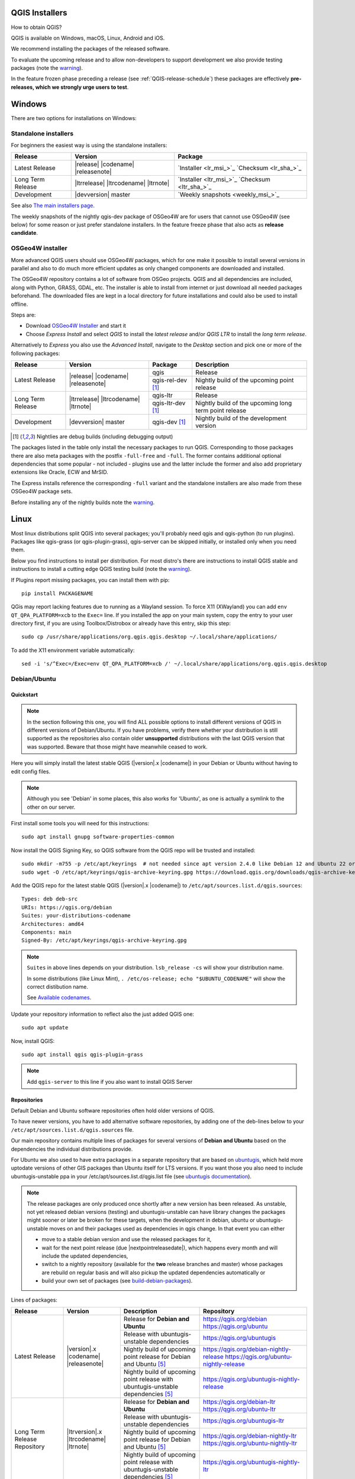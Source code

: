 .. role:: raw-html(raw)
   :format: html

.. _QGIS-download:

QGIS Installers
===============

How to obtain QGIS?

QGIS is available on Windows, macOS, Linux, Android and iOS.

We recommend installing the packages of the released software.

To evaluate the upcoming release and to allow non-developers to support
development we also provide testing packages (note the
warning_).

In the feature frozen phase preceding a release (see
:ref:`QGIS-release-schedule`) these packages are effectively **pre-releases,
which we strongly urge users to test**.

.. _QGIS-windows-testing:

Windows
=======

There are two options for installations on Windows:

Standalone installers
---------------------

For beginners the easiest way is using the standalone installers:

+-------------------+------------------------------+------------------------------------------------+
| Release           | Version                      | Package                                        |
+===================+==============================+================================================+
| Latest Release    | |release| |codename|         | `Installer <lr_msi_>`_ `Checksum <lr_sha_>`_   |
|                   | |releasenote|                |                                                |
+-------------------+------------------------------+------------------------------------------------+
| Long Term Release | |ltrrelease| |ltrcodename|   | `Installer <ltr_msi_>`_ `Checksum <ltr_sha_>`_ |
|                   | |ltrnote|                    |                                                |
+-------------------+------------------------------+------------------------------------------------+
| Development       | |devversion| master          | `Weekly snapshots <weekly_msi_>`_              |
+-------------------+------------------------------+------------------------------------------------+

See also `The main installers page <./download.html>`_.

The weekly snapshots of the nightly qgis-dev package of OSGeo4W are for users
that cannot use OSGeo4W (see below) for some reason or just prefer standalone
installers. In the feature freeze phase that also acts as **release
candidate**.

OSGeo4W installer
-----------------

More advanced QGIS users should use OSGeo4W packages, which for one make it
possible to install several versions in parallel and also to do much more
efficient updates as only changed components are downloaded and installed.

The OSGeo4W repository contains a lot of software from OSGeo projects.
QGIS and all dependencies are included, along with Python, GRASS, GDAL, etc.
The installer is able to install from internet or just download all needed
packages beforehand.
The downloaded files are kept in a local directory for future installations and
could also be used to install offline.

Steps are:

- Download `OSGeo4W Installer <https://download.osgeo.org/osgeo4w/v2/osgeo4w-setup.exe>`_ and start it
- Choose *Express Install* and select *QGIS* to install the *latest release*
  and/or *QGIS LTR* to install the *long term release*.

Alternatively to *Express* you also use the *Advanced Install*, navigate to the
*Desktop* section and pick one or more of the following packages:

+-------------------+------------------------------+------------------------+-------------------------------------------------------+
| Release           | Version                      | Package                | Description                                           |
+===================+==============================+========================+=======================================================+
| Latest Release    | |release| |codename|         | qgis                   | Release                                               |
|                   | |releasenote|                +------------------------+-------------------------------------------------------+
|                   |                              | qgis-rel-dev [1]_      | Nightly build of the upcoming point release           |
+-------------------+------------------------------+------------------------+-------------------------------------------------------+
| Long Term Release | |ltrrelease| |ltrcodename|   | qgis-ltr               | Release                                               |
|                   | |ltrnote|                    +------------------------+-------------------------------------------------------+
|                   |                              | qgis-ltr-dev [1]_      | Nightly build of the upcoming long term point release |
+-------------------+------------------------------+------------------------+-------------------------------------------------------+
| Development       | |devversion| master          | qgis-dev [1]_          | Nightly build of the development version              |
+-------------------+------------------------------+------------------------+-------------------------------------------------------+

.. [1] Nightlies are debug builds (including debugging output)

The packages listed in the table only install the necessary packages to run
QGIS.  Corresponding to those packages there are also meta packages with
the postfix ``-full-free`` and ``-full``.   The former contains additional optional
dependencies that some popular - not included - plugins use and the latter
include the former and also add proprietary extensions like Oracle, ECW and
MrSID.

The Express installs reference the corresponding ``-full`` variant and the
standalone installers are also made from these OSGeo4W package sets.

Before installing any of the nightly builds note the warning_.


Linux
=====

Most linux distributions split QGIS into several packages; you'll probably
need qgis and qgis-python (to run plugins).
Packages like qgis-grass (or qgis-plugin-grass), qgis-server can be
skipped initially, or installed only when you need them.

Below you find instructions to install per distribution. For most distro's
there are instructions to install QGIS stable and instructions to install a
cutting edge QGIS testing build (note the warning_).

If Plugins report missing packages, you can install them with pip::

   pip install PACKAGENAME

QGis may report lacking features due to running as a Wayland session. To force X11 (XWayland) you can add ``env QT_QPA_PLATFORM=xcb`` to the ``Exec=`` line. If you installed the app on your main system, copy the entry to your user directory first, if you are using Toolbox/Distrobox or already have this entry, skip this step::

   sudo cp /usr/share/applications/org.qgis.qgis.desktop ~/.local/share/applications/

To add the X11 environment variable automatically::

   sed -i 's/^Exec=/Exec=env QT_QPA_PLATFORM=xcb /' ~/.local/share/applications/org.qgis.qgis.desktop

Debian/Ubuntu
-------------

Quickstart
..........

.. note:: In the section following this one, you will find ALL possible options to
   install different versions of QGIS in different versions of Debian/Ubuntu. If you
   have problems, verify there whether your distribution is still supported as the
   repositories also contain older **unsupported** distributions with the last
   QGIS version that was supported. Beware that those might have meanwhile
   ceased to work.

Here you will simply install the latest stable QGIS (|version|.x |codename|)
in your Debian or Ubuntu without having to edit config files.

.. note:: Although you see 'Debian' in some places, this also works for
   'Ubuntu', as one is actually a symlink to the other on our server.

First install some tools you will need for this instructions::

 sudo apt install gnupg software-properties-common

Now install the QGIS Signing Key, so QGIS software from
the QGIS repo will be trusted and installed::

 sudo mkdir -m755 -p /etc/apt/keyrings  # not needed since apt version 2.4.0 like Debian 12 and Ubuntu 22 or newer
 sudo wget -O /etc/apt/keyrings/qgis-archive-keyring.gpg https://download.qgis.org/downloads/qgis-archive-keyring.gpg

Add the QGIS repo for the latest stable QGIS (|version|.x |codename|) to ``/etc/apt/sources.list.d/qgis.sources``::

  Types: deb deb-src
  URIs: https://qgis.org/debian
  Suites: your-distributions-codename
  Architectures: amd64
  Components: main
  Signed-By: /etc/apt/keyrings/qgis-archive-keyring.gpg

.. note:: ``Suites`` in above lines depends on your distribution. ``lsb_release -cs`` will show your distribution name.

   In some distributions (like Linux Mint), ``. /etc/os-release; echo "$UBUNTU_CODENAME"`` will show the correct distibution name.

   See `Available codenames`_.

Update your repository information to reflect also the just added QGIS one::

 sudo apt update

Now, install QGIS::

 sudo apt install qgis qgis-plugin-grass

.. note:: Add ``qgis-server`` to this line if you also want to install QGIS Server


Repositories
............

Default Debian and Ubuntu software repositories often hold older versions of
QGIS.

To have newer versions, you have to add alternative software repositories, by
adding one of the deb-lines below to your ``/etc/apt/sources.list.d/qgis.sources`` file.

Our main repository contains multiple lines of packages for several versions of
**Debian and Ubuntu** based on the dependencies the individual distributions
provide.

For Ubuntu we also used to have extra packages in a separate repository that
are based on `ubuntugis <https://launchpad.net/~ubuntugis>`_, which held more
uptodate versions of other GIS packages than Ubuntu itself for LTS versions. If
you want those you also need to include ubuntugis-unstable ppa in your
/etc/apt/sources.list.d/qgis.list file (see `ubuntugis documentation
<https://trac.osgeo.org/ubuntugis/wiki/UbuntuGISRepository>`_).


.. note:: The release packages are only produced once shortly after a new
   version has been released.  As unstable, not yet released debian versions
   (testing) and ubuntugis-unstable can have library changes the packages might sooner
   or later be broken for these targets, when the development in debian, ubuntu
   or ubuntugis-unstable moves on and their packages used as dependencies in qgis
   change.  In that event you can either

   - move to a stable debian version and use the released packages for it,
   - wait for the next point release (due |nextpointreleasedate|), which
     happens every month and will include the updated dependencies,
   - switch to a nightly repository (available for the **two** release
     branches and master) whose packages are rebuild on regular basis and will also
     pickup the updated dependencies automatically or
   - build your own set of packages (see build-debian-packages_).

.. _build-debian-packages: https://github.com/qgis/QGIS/blob/master/INSTALL.md#310-building-debian-packages

.. _QGIS-debian-testing:

Lines of packages:

+-----------------------+--------------------------------+----------------------------------+------------------------------------------------+
| Release               | Version                        | Description                      | Repository                                     |
+=======================+================================+==================================+================================================+
| Latest Release        | |version|.x |codename|         | Release for                      | https://qgis.org/debian                        |
|                       | |releasenote|                  | **Debian and Ubuntu**            | https://qgis.org/ubuntu                        |
|                       |                                +----------------------------------+------------------------------------------------+
|                       |                                | Release with                     | https://qgis.org/ubuntugis                     |
|                       |                                | ubuntugis-unstable dependencies  |                                                |
|                       |                                +----------------------------------+------------------------------------------------+
|                       |                                | Nightly build of                 | https://qgis.org/debian-nightly-release        |
|                       |                                | upcoming point release           | https://qgis.org/ubuntu-nightly-release        |
|                       |                                | for Debian and Ubuntu            |                                                |
|                       |                                | [5]_                             |                                                |
|                       |                                +----------------------------------+------------------------------------------------+
|                       |                                | Nightly build of                 | https://qgis.org/ubuntugis-nightly-release     |
|                       |                                | upcoming point                   |                                                |
|                       |                                | release with                     |                                                |
|                       |                                | ubuntugis-unstable dependencies  |                                                |
|                       |                                | [5]_                             |                                                |
+-----------------------+--------------------------------+----------------------------------+------------------------------------------------+
| Long Term Release     | |ltrversion|.x |ltrcodename|   | Release for                      | https://qgis.org/debian-ltr                    |
| Repository            | |ltrnote|                      | **Debian and Ubuntu**            | https://qgis.org/ubuntu-ltr                    |
|                       |                                +----------------------------------+------------------------------------------------+
|                       |                                | Release with                     | https://qgis.org/ubuntugis-ltr                 |
|                       |                                | ubuntugis-unstable dependencies  |                                                |
|                       |                                +----------------------------------+------------------------------------------------+
|                       |                                | Nightly build of                 | https://qgis.org/debian-nightly-ltr            |
|                       |                                | upcoming point release           | https://qgis.org/ubuntu-nightly-ltr            |
|                       |                                | for Debian and Ubuntu            |                                                |
|                       |                                | [5]_                             |                                                |
|                       |                                +----------------------------------+------------------------------------------------+
|                       |                                | Nightly build of                 | https://qgis.org/ubuntugis-nightly-ltr         |
|                       |                                | upcoming point                   |                                                |
|                       |                                | release with                     |                                                |
|                       |                                | ubuntugis-unstable dependencies  |                                                |
|                       |                                | [5]_                             |                                                |
+-----------------------+--------------------------------+----------------------------------+------------------------------------------------+
| Development Version   | |devversion| master            | Nightly build for                | https://qgis.org/debian-nightly                |
|                       |                                | **Debian and Ubuntu**            | https://qgis.org/ubuntu-nightly                |
|                       |                                | [5]_                             |                                                |
|                       |                                +----------------------------------+------------------------------------------------+
|                       |                                | Nightly build with               | https://qgis.org/ubuntugis-nightly             |
|                       |                                | ubuntugis-unstable dependencies  |                                                |
|                       |                                | [5]_                             |                                                |
+-----------------------+--------------------------------+----------------------------------+------------------------------------------------+

.. [5] nightlies are debug builds (including debug output)

| Next point release: |nextpointreleasedate|
| Next release: |nextreleasedate|
| (more dates see Release Schedule on :doc:`../getinvolved/development/roadmap`)

.. _Available codenames:

Supported distribution versions:

+---------------+------------------+------------+-----------------------+
| Distribution  | Version          | Codename   | Also available based  |
|               |                  |            | on ubuntugis-unstable |
|               |                  |            | dependencies?         |
+===============+==================+============+=======================+
| Debian        | 12.x (stable)    | bookworm   |                       |
|               +------------------+------------+-----------------------+
|               | 11.x (oldstable) | bullseye   |                       |
|               +------------------+------------+-----------------------+
|               | unstable         | sid        |                       |
+---------------+------------------+------------+-----------------------+
| Ubuntu        | 23.04            | lunar      |                       |
|               +------------------+------------+-----------------------+
|               | 22.04 (LTS)      | jammy      | yes                   |
+---------------+------------------+------------+-----------------------+


To use the qgis archive you have to first add the archive's repository public key::

  wget https://download.qgis.org/downloads/qgis-archive-keyring.gpg
  gpg --no-default-keyring --keyring ./qgis-archive-keyring.gpg --list-keys

Should output::

  ./qgis-archive-keyring.gpg
  --------------------------
  pub   rsa4096 2022-08-08 [SCEA] [expires: 2027-08-08]
        2D7E3441A707FDB3E7059441D155B8E6A419C5BE
  uid           [ unknown] QGIS Archive Automatic Signing Key (2022-2027) <qgis-developer@lists.osgeo.org>

After you have verified the output you can install the key with::

  sudo mkdir -m755 -p /etc/apt/keyrings  # not needed since apt version 2.4.0 like Debian 12 and Ubuntu 22 or newer
  sudo cp qgis-archive-keyring.gpg /etc/apt/keyrings/qgis-archive-keyring.gpg

Alternatively you can download the key directly without manual verification::

  sudo mkdir -m755 -p /etc/apt/keyrings  # not needed since apt version 2.4.0 like Debian 12 and Ubuntu 22 or newer
  sudo wget -O /etc/apt/keyrings/qgis-archive-keyring.gpg https://download.qgis.org/downloads/qgis-archive-keyring.gpg

With the keyring in place you can add the repository as ``/etc/apt/sources.list.d/qgis.sources`` with following content::

  Types: deb deb-src
  URIs: *repository*
  Suites: *codename*
  Architectures: amd64
  Components: main
  Signed-By: /etc/apt/keyrings/qgis-archive-keyring.gpg

Example for the latest long term release for Ubuntu 22.04 Jammy::

  Types: deb deb-src
  URIs: https://qgis.org/ubuntu-ltr
  Suites: jammy
  Architectures: amd64
  Components: main
  Signed-By: /etc/apt/keyrings/qgis-archive-keyring.gpg

After that type the commands below to install QGIS::

  sudo apt update
  sudo apt install qgis qgis-plugin-grass

In case you would like to install QGIS Server, type::

  sudo apt update
  sudo apt install qgis-server --no-install-recommends --no-install-suggests
  # if you want to install server Python plugins
  apt install python3-qgis

.. note:: Please remove all the QGIS and GRASS packages you may have
   installed from other repositories before doing the update.


Fedora
------

Get packages for Fedora by typing::

 sudo dnf install qgis python3-qgis qgis-grass

The Fedora COPR Repositories for regular and LTR release are outdated and should be removed from your system::

   sudo dnf copr remove dani/qgis
   sudo dnf update

or on systems without the COPR command::

   sudo rm /etc/yum.repos.d/*copr.fedorainfracloud.org:dani:qgis*
   sudo dnf update

In case you would like to install QGIS Server (note that it's not a common practice
to install both client and server applications on the same machine), type::

 sudo dnf install qgis-server python3-qgis

To install QGis on Fedora Atomic (Silverblue, Kinoite, Sericea etc.), it's best to create a Toolbox and install it there::

   toolbox create Fedora -i registry.fedoraproject.org/fedora-toolbox:39 && toolbox enter Fedora 

In here you install the packages regularly::

   sudo dnf install qgis python3-qgis qgis-grass
   sudo cp /usr/share/applications/org.qgis.qgis.desktop ~/.local/share/applications/
   sed -i 's/^Exec=/Exec=toolbox enter Fedora -- /' ~/.local/share/applications/org.qgis.qgis.desktop

To make it simpler, you can also use Distrobox on these Fedora Versions by layering it. 

+---------------+-------------+--------------+--------------+
| Distribution  | Version     | QGIS         | GRASS GIS    |
|               |             | version      | version      |
|               |             |              |              |
+===============+=============+==============+==============+
| Fedora        | 38          | 3.28.11      | 8.2          |
|               +-------------+--------------+--------------+
|               | 39          | 3.32.2       | 8.3          |
|               +-------------+--------------+--------------+
|               | Rawhide     | 3.34.0-3     | 8.3          |
+---------------+-------------+--------------+--------------+

Updated Version info: `Qgis <https://packages.fedoraproject.org/pkgs/qgis/qgis/>` and `Grass <https://packages.fedoraproject.org/pkgs/grass/grass/>`

SUSE / openSUSE
---------------

Latest stable and LTR packages called qgis and qgis-ltr are available in the following repositories:

.. list-table::
 :header-rows: 1

 * - Distribution
   - Repository
 * - Tumbleweed
   - https://download.opensuse.org/repositories/Application:/Geo/openSUSE_Tumbleweed/
 * - Leap 15.2
   - https://download.opensuse.org/repositories/Application:/Geo/openSUSE_Leap_15.2/
 * - Leap 15.1
   - https://download.opensuse.org/repositories/Application:/Geo/openSUSE_Leap_15.1/
 * - Factory ARM
   - https://download.opensuse.org/repositories/Application:/Geo/openSUSE_Factory_ARM/
 * - Factory PowerPC
   - https://download.opensuse.org/repositories/Application:/Geo/openSUSE_Factory_PowerPC/
 * - SLE 15 SP1 Backports
   - https://download.opensuse.org/repositories/Application:/Geo/SLE_15_SP1_Backports/
 * - SLE 15 SP1 Backports debug
   - https://download.opensuse.org/repositories/Application:/Geo/SLE_15_SP1_Backports_debug/

All packages include GRASS and Python support.

All openSUSE Geo repositories can be found here:
https://download.opensuse.org/repositories/Application:/Geo/

To install QGis packages on OpenSuse:

   sudo zypper in qgis qgis-plugin-grass

To install QGis on OpenSuse microOS (now Aeon or Kalpa), use Distrobox:

   distrobox-create Distrobox -i registry.opensuse.org/opensuse/distrobox:latest &&\
   distrobox-enter Distrobox

In here you install the packages normally, the container uses Tumbleweed repositories.

   sudo zypper in qgis qgis-plugin-grass
   distrobox-export --app qgis

Mandriva
--------

QGIS stable
...........

Current::

 urpmi qgis-python qgis-grass

Slackware
---------

QGIS stable
...........

Packages on https://slackbuilds.org/result/?search=qgis

Arch Linux
----------

QGIS stable
...........

Arch Linux is available in official repository : https://archlinux.org/packages/extra/x86_64/qgis/

Install with::

  pacman -S qgis


QGIS LTR
...........

QGIS Long Term Release is available in AUR (Arch User Repository).

Install with yaourt or other package manager which support AUR::

  yaourt -S qgis-ltr

For bugs and other behaviour, read comments here : https://aur.archlinux.org/packages/qgis-ltr/


QGIS testing
............

QGIS testing is available in AUR (Arch User Repository).

Install with yaourt or other package manager which support AUR::

  yaourt -S qgis-git

For bugs and other behaviour, read comments here : https://aur.archlinux.org/packages/qgis-git

Flatpak
-------

There is an QGIS flatpak for QGIS Stable available, maintained by the flathub community.

For general Linux Flatpak install notes, see https://flatpak.org/setup/

QGIS on Flathub: https://flathub.org/apps/details/org.qgis.qgis

To install::

 flatpak install --from https://dl.flathub.org/repo/appstream/org.qgis.qgis.flatpakref

Then to run::

 flatpak run org.qgis.qgis

To update your flatpak QGIS::

 flatpak update

On certain distributions, you may also need to install xdg-desktop-portal or xdg-desktop-portal-gtk packages in order for file dialogs to appear.

Flathub files: https://github.com/flathub/org.qgis.qgis and report issues here: https://github.com/flathub/org.qgis.qgis/issues

Note: if you need to install additional Python modules, because they are needed by a plugin, you can install the module with (here installing the scipy module)::

 flatpak run --devel --command=pip3 org.qgis.qgis install scipy --user


Spack
-----

Spack is a distro agnostic package manager for Linux, which is developed in the context of high-performance computing.

General info on installing Spack: https://github.com/spack/spack

QGIS package file on Spack: https://github.com/spack/spack/blob/develop/var/spack/repos/builtin/packages/qgis/package.py

To install::

 spack install qgis

which builds and installs QGIS and **all** dependencies from scratch. Afterwards, QGIS can be used via::

 spack load qgis

If additional python packages need to be installed, using a Spack environment is recommended. For example::

 spack env create myenv
 spack env activate -p myenv
 spack add qgis py-lz4
 spack install

Spack related issues should be reported at: https://github.com/spack/spack/issues


Mac OS X / macOS
================

Official All-in-one, signed installers for macOS High Sierra (10.13) and newer can be downloaded from the `QGIS download page <https://qgis.org/en/site/forusers/download.html>`_.

.. _QGIS-macos-testing:

QGIS nightly release
--------------------
A nightly updated standalone installer from QGIS master can be downloaded from `here <https://qgis.org/downloads/macos/qgis-macos-nightly.dmg>`_.

MacPorts
------------
The package management system `MacPorts <https://www.macports.org>`_ offers both the latest release
version (port ``qgis3``) and the long term version (port ``qgis3-ltr``). This will install QGIS with
native architecture, Intel x86_64 or Apple ARM. Main software dependencies such as GDAL, PDAL and
GRASS GIS are usually the latest version available.

`Installing MacPorts and updating <https://guide.macports.org>`_ it and the *ports* are made with
the *Terminal*. QGIS is however installed as an app bundle at :file:`/Applications/MacPorts/QGIS3.app`.

Get information of a port::

  sudo port info qgis3

Install port, e.g with GRASS GIS::

  sudo port install qgis3 +grass

Update::

  sudo port selfupdate
  sudo port upgrade outdated

.. note:: Concurrent installation of Homebrew and MacPorts is not compatible
   and will almost certainly lead to conflicts. If you choose to install one
   of the package systems you need to uninstall the other.


Old releases
------------
Previous releases of the official installer can be downloaded from https://qgis.org/downloads/macos/.

Previous releases of the kyngchaos installer can be downloaded from https://www.kyngchaos.com/software/archive/qgis/. The oldest installers support macOS 10.4 Tiger.


FreeBSD
=======

QGIS stable
-----------

To install QGIS from binary packages type
::

 pkg install qgis

Or to customize compilation options, you can build it from FreeBSD ports
::

 cd /usr/ports/graphics/qgis
 make install clean


QGIS LTR
-----------

To install QGIS from binary packages type
::

 pkg install qgis-ltr

Or to customize compilation options, you can build it from FreeBSD ports
::

 cd /usr/ports/graphics/qgis-ltr
 make install clean

OpenBSD
=======

QGIS Stable

To install QGIS from third-party package
::

 pkg_add qgis

See:
- https://openbsd.app/?search=qgis # for -stable OpenBSD
- https://openbsd.app/?search=qgis&current=on # for -current OpenBSD

Android
=======

An old and deprecated not touch optimised release of QGIS for Android can be found on the google play store.

https://play.google.com/store/apps/details?id=org.qgis.qgis

.. warning::
   There is currently no support for Android 5. Best support is given for
   Android 4.3 and 4.4.x.
   This is a direct port of the QGIS desktop application. It is only slightly
   optimized for touch devices and therefore needs to be carefully evaluated
   for its suitability in day-to-day use. There are other apps available which
   are designed and optimized specifically for touch devices.


QGIS Testing warning
====================

.. _warning:

.. warning::
   QGIS testing packages are provided for some platforms in
   addition to the QGIS stable version.
   QGIS testing contains unreleased software that is currently being worked
   on.
   They are only provided for testing purposes to early adopters
   to check if bugs have been resolved and that no new bugs have been
   introduced.  Although we carefully try to avoid breakages, it may at any
   given time not work, or may do bad things to your data.
   Take care. You have been warned!

Installing from Source
======================

Refer to INSTALL_ on how to build and install QGIS from source for the different platforms.

.. _INSTALL: https://github.com/qgis/QGIS/blob/master/INSTALL.md
